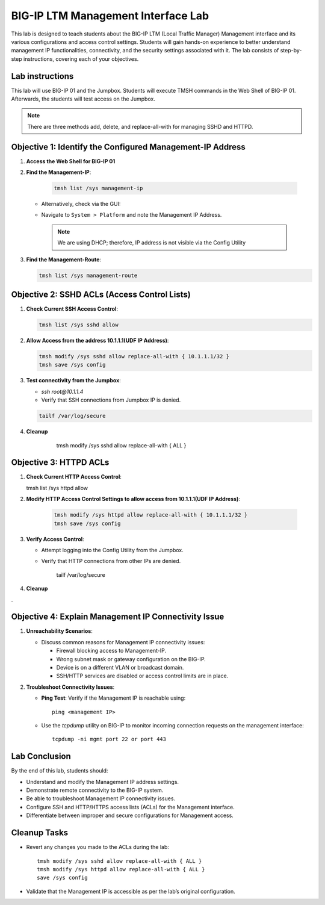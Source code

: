 BIG-IP LTM Management Interface Lab
===================================

This lab is designed to teach students about the BIG-IP LTM (Local Traffic Manager) Management interface and its various configurations and access control settings. Students will gain hands-on experience to better understand management IP functionalities, connectivity, and the security settings associated with it. The lab consists of step-by-step instructions, covering each of your objectives.

Lab instructions
-----------------
This lab will use BIG-IP 01 and the Jumpbox. Students will execute TMSH commands in the Web Shell of BIG-IP 01. Afterwards, the students will test access on the Jumpbox. 
  
.. note::
   There are three methods add, delete, and replace-all-with for managing SSHD and HTTPD.



Objective 1: Identify the Configured Management-IP Address
----------------------------------------------------------

1. **Access the Web Shell for BIG-IP 01**

2. **Find the Management-IP**:

      .. code-block:: bash 
            
         tmsh list /sys management-ip

      .. image::  /_static/101/tmsh-management-ip.png
         :width: 400

   - Alternatively, check via the GUI:
   - Navigate to ``System > Platform`` and note the Management IP Address.

      .. image::  /_static/101/management-ip.png
         :width: 400

    .. note::
       We are using DHCP; therefore, IP address is not visible via the Config Utility

3. **Find the Management-Route**:

   .. code-block:: bash
   
      tmsh list /sys management-route

   .. image::  /_static/101/tmsh-management-route.png
      :width: 400

Objective 2: SSHD ACLs (Access Control Lists)
---------------------------------------------

1. **Check Current SSH Access Control**:

   .. code-block:: bash

       tmsh list /sys sshd allow

   .. image::  /_static/101/ssh-allow.png
      :width: 400   

2. **Allow Access from the address 10.1.1.1(UDF IP Address)**:

   .. code-block:: bash

        tmsh modify /sys sshd allow replace-all-with { 10.1.1.1/32 }
        tmsh save /sys config

   .. image::  /_static/101/command-sshd-10-1-1-1.png
      :width: 400

3. **Test connectivity from the Jumpbox**:

   - `ssh root@10.1.1.4`

   - Verify that SSH connections from Jumpbox IP is denied.

   .. code-block:: bash

        tailf /var/log/secure

   .. image::  /_static/101/sshd-connection-refused.png
      :width: 400

4. **Cleanup**

        tmsh modify /sys sshd allow replace-all-with { ALL } 

    .. image::  /_static/101/ssh-restore-allow.png
       :width: 400   

Objective 3: HTTPD ACLs
-----------------------

1. **Check Current HTTP Access Control**:

   tmsh list /sys httpd allow
   
   .. image::  /_static/101/http-allow.png
      :width: 400   

2. **Modify HTTP Access Control Settings to allow access from 10.1.1.1(UDF IP Address)**:

      .. code-block:: bash

         tmsh modify /sys httpd allow replace-all-with { 10.1.1.1/32 }
         tmsh save /sys config

   .. image::  /_static/101/http-limit.png
      :width: 400  

3. **Verify Access Control**:

   - Attempt logging into the Config Utility from the Jumpbox.

   - Verify that HTTP connections from other IPs are denied.

        tailf /var/log/secure

   .. image::  /_static/101/sshd-connection-refused.png
      :width: 400

4. **Cleanup**
   
   .. code-block:: bash
        tmsh modify /sys httpd allow replace-all-with { ALL }
        tmsh list /sys httpd allow


   .. image::  /_static/101/http-restore-allow.png
      :width: 400   
.


Objective 4: Explain Management IP Connectivity Issue
-----------------------------------------------------

1. **Unreachability Scenarios**:

   - Discuss common reasons for Management IP connectivity issues:

     - Firewall blocking access to Management-IP.
     - Wrong subnet mask or gateway configuration on the BIG-IP.
     - Device is on a different VLAN or broadcast domain.
     - SSH/HTTP services are disabled or access control limits are in place.

2. **Troubleshoot Connectivity Issues**:

   - **Ping Test**: Verify if the Management IP is reachable using::

       ping <management IP>

   - Use the `tcpdump` utility on BIG-IP to monitor incoming connection requests on the management interface::

       tcpdump -ni mgmt port 22 or port 443


Lab Conclusion
--------------

By the end of this lab, students should:

- Understand and modify the Management IP address settings.
- Demonstrate remote connectivity to the BIG-IP system.
- Be able to troubleshoot Management IP connectivity issues.
- Configure SSH and HTTP/HTTPS access lists (ACLs) for the Management interface.
- Differentiate between improper and secure configurations for Management access.

Cleanup Tasks
-------------

- Revert any changes you made to the ACLs during the lab::

    tmsh modify /sys sshd allow replace-all-with { ALL }
    tmsh modify /sys httpd allow replace-all-with { ALL }
    save /sys config

- Validate that the Management IP is accessible as per the lab’s original configuration.
